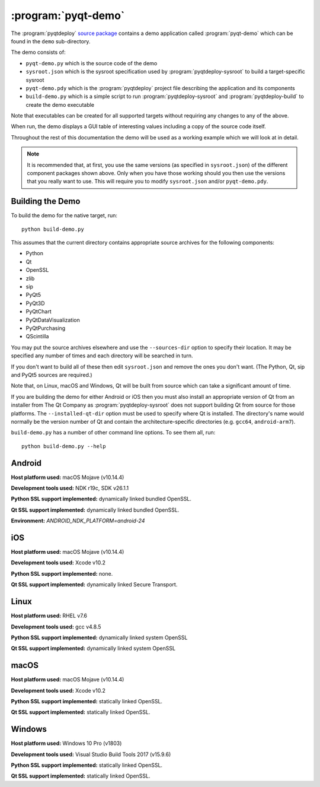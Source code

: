 :program:`pyqt-demo`
====================

The :program:`pyqtdeploy`
`source package <https://pypi.python.org/pypi/pyqtdeploy#downloads>`__ contains
a demo application called :program:`pyqt-demo` which can be found in the
``demo`` sub-directory.

The demo consists of:

- ``pyqt-demo.py`` which is the source code of the demo

- ``sysroot.json`` which is the sysroot specification used by
  :program:`pyqtdeploy-sysroot` to build a target-specific sysroot

- ``pyqt-demo.pdy`` which is the :program:`pyqtdeploy` project file describing
  the application and its components

- ``build-demo.py`` which is a simple script to run
  :program:`pyqtdeploy-sysroot` and :program:`pyqtdeploy-build` to create the
  demo executable

Note that executables can be created for all supported targets without
requiring any changes to any of the above.

When run, the demo displays a GUI table of interesting values including a copy
of the source code itself.

Throughout the rest of this documentation the demo will be used as a working
example which we will look at in detail.

.. note::
    It is recommended that, at first, you use the same versions (as specified
    in ``sysroot.json``) of the different component packages shown above.  Only
    when you have those working should you then use the versions that you
    really want to use.  This will require you to modify ``sysroot.json``
    and/or ``pyqt-demo.pdy``.


Building the Demo
-----------------

To build the demo for the native target, run::

    python build-demo.py

This assumes that the current directory contains appropriate source archives
for the following components:

- Python
- Qt
- OpenSSL
- zlib
- sip
- PyQt5
- PyQt3D
- PyQtChart
- PyQtDataVisualization
- PyQtPurchasing
- QScintilla

You may put the source archives elsewhere and use the ``--sources-dir`` option
to specify their location.  It may be specified any number of times and each
directory will be searched in turn.

If you don't want to build all of these then edit ``sysroot.json`` and remove
the ones you don't want.  (The Python, Qt, sip and PyQt5 sources are required.)

Note that, on Linux, macOS and Windows, Qt will be built from source which can
take a significant amount of time.

If you are building the demo for either Android or iOS then you must also
install an appropriate version of Qt from an installer from The Qt Company as
:program:`pyqtdeploy-sysroot` does not support building Qt from source for
those platforms.  The ``--installed-qt-dir`` option must be used to specify
where Qt is installed.  The directory's name would normally be the version
number of Qt and contain the architecture-specific directories (e.g. ``gcc64``,
``android-arm7``).

``build-demo.py`` has a number of other command line options.  To see them all,
run::

    python build-demo.py --help


Android
-------

.. image:: /images/pyqt-demo-android-32.png
    :align: center

**Host platform used:** macOS Mojave (v10.14.4)

**Development tools used:** NDK r19c, SDK v26.1.1

**Python SSL support implemented:** dynamically linked bundled OpenSSL.

**Qt SSL support implemented:** dynamically linked bundled OpenSSL.

**Environment:** `ANDROID_NDK_PLATFORM=android-24`


iOS
---

.. image:: /images/pyqt-demo-ios-64.png
    :align: center

**Host platform used:** macOS Mojave (v10.14.4)

**Development tools used:** Xcode v10.2

**Python SSL support implemented:** none.

**Qt SSL support implemented:** dynamically linked Secure Transport.


Linux
-----

.. image:: /images/pyqt-demo-linux-64.png
    :align: center

**Host platform used:** RHEL v7.6

**Development tools used:** gcc v4.8.5

**Python SSL support implemented:** dynamically linked system OpenSSL

**Qt SSL support implemented:** dynamically linked system OpenSSL


macOS
-----

.. image:: /images/pyqt-demo-macos-64.png
    :align: center

**Host platform used:** macOS Mojave (v10.14.4)

**Development tools used:** Xcode v10.2

**Python SSL support implemented:** statically linked OpenSSL.

**Qt SSL support implemented:** statically linked OpenSSL.


Windows
-------

.. image:: /images/pyqt-demo-win-32.png
    :align: center

**Host platform used:** Windows 10 Pro (v1803)

**Development tools used:** Visual Studio Build Tools 2017 (v15.9.6)

**Python SSL support implemented:** statically linked OpenSSL.

**Qt SSL support implemented:** statically linked OpenSSL.
